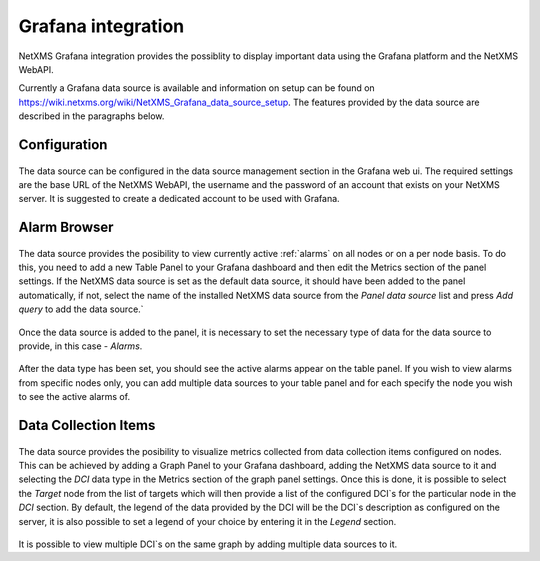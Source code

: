 .. _grafana-integration:

###################
Grafana integration
###################

NetXMS Grafana integration provides the possiblity to display important data using
the Grafana platform and the NetXMS WebAPI.

Currently a Grafana data source is available and information on setup can be found on
https://wiki.netxms.org/wiki/NetXMS_Grafana_data_source_setup.
The features provided by the data source are described in the paragraphs below.

.. _grafana-config:

Configuration
=============

.. figure:: _images/grafana-edit-datasource.png

The data source can be configured in the data source management section in the Grafana
web ui. The required settings are the base URL of the NetXMS WebAPI, the username and the
password of an account that exists on your NetXMS server. It is suggested to create a dedicated
account to be used with Grafana.

.. _grafana-alarm-browser:

Alarm Browser
=============

.. figure:: _images/grafana-alarm-browser.png
	:scale: 55%

The data source provides the posibility to view currently active :ref:`alarms` on all nodes
or on a per node basis. To do this, you need to add a new Table Panel to your Grafana dashboard
and then edit the Metrics section of the panel settings. If the NetXMS data source is set as the
default data source, it should have been added to the panel automatically, if not, select the name
of the installed NetXMS data source from the `Panel data source` list and press `Add query` to add
the data source.`

.. figure:: _images/add-data source.png

Once the data source is added to the panel, it is necessary to set the necessary type of data for
the data source to provide, in this case - `Alarms`.

.. figure:: _images/datasource-type.png

After the data type has been set, you should see the active alarms appear on the table panel.
If you wish to view alarms from specific nodes only, you can add multiple data sources to your
table panel and for each specify the node you wish to see the active alarms of.

.. figure:: _images/datasource-alarm-node.png

.. _grafana-dci:

Data Collection Items
=====================

.. figure:: _images/grafana-dci.png
	:scale: 55%

The data source provides the posibility to visualize metrics collected from data collection items
configured on nodes. This can be achieved by adding a Graph Panel to your Grafana dashboard,
adding the NetXMS data source to it and selecting the `DCI` data type in the Metrics section
of the graph panel settings. Once this is done, it is possible to select the `Target` node from
the list of targets which will then provide a list of the configured DCI`s for the particular node
in the `DCI` section. By default, the legend of the data provided by the DCI will be the DCI`s
description as configured on the server, it is also possible to set a legend of your choice by
entering it in the `Legend` section.

.. figure:: _images/grafana-dci-settings.png

It is possible to view multiple DCI`s on the same graph by adding multiple data sources to it.